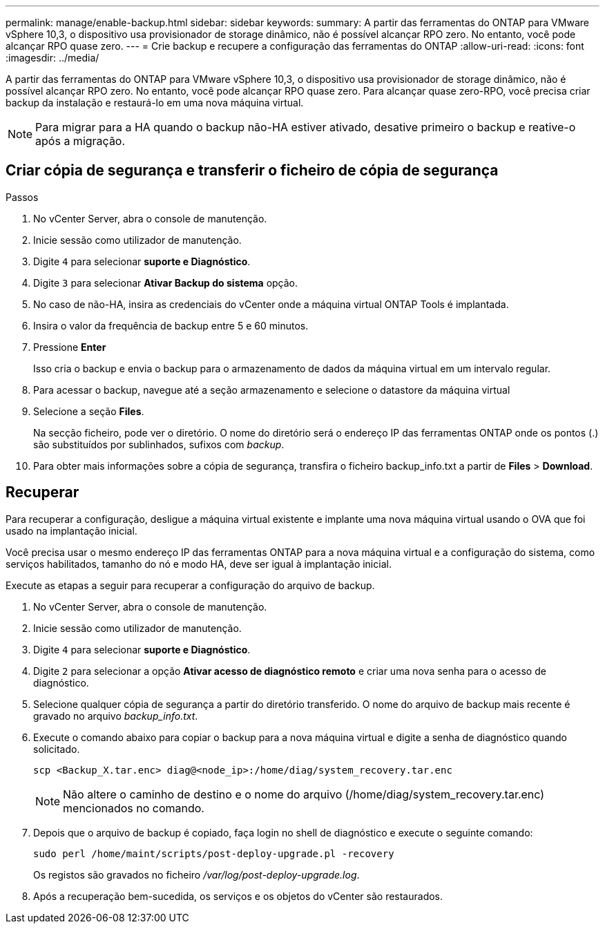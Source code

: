 ---
permalink: manage/enable-backup.html 
sidebar: sidebar 
keywords:  
summary: A partir das ferramentas do ONTAP para VMware vSphere 10,3, o dispositivo usa provisionador de storage dinâmico, não é possível alcançar RPO zero. No entanto, você pode alcançar RPO quase zero. 
---
= Crie backup e recupere a configuração das ferramentas do ONTAP
:allow-uri-read: 
:icons: font
:imagesdir: ../media/


[role="lead"]
A partir das ferramentas do ONTAP para VMware vSphere 10,3, o dispositivo usa provisionador de storage dinâmico, não é possível alcançar RPO zero. No entanto, você pode alcançar RPO quase zero. Para alcançar quase zero-RPO, você precisa criar backup da instalação e restaurá-lo em uma nova máquina virtual.


NOTE: Para migrar para a HA quando o backup não-HA estiver ativado, desative primeiro o backup e reative-o após a migração.



== Criar cópia de segurança e transferir o ficheiro de cópia de segurança

.Passos
. No vCenter Server, abra o console de manutenção.
. Inicie sessão como utilizador de manutenção.
. Digite `4` para selecionar *suporte e Diagnóstico*.
. Digite `3` para selecionar *Ativar Backup do sistema* opção.
. No caso de não-HA, insira as credenciais do vCenter onde a máquina virtual ONTAP Tools é implantada.
. Insira o valor da frequência de backup entre 5 e 60 minutos.
. Pressione *Enter*
+
Isso cria o backup e envia o backup para o armazenamento de dados da máquina virtual em um intervalo regular.

. Para acessar o backup, navegue até a seção armazenamento e selecione o datastore da máquina virtual
. Selecione a seção *Files*.
+
Na secção ficheiro, pode ver o diretório. O nome do diretório será o endereço IP das ferramentas ONTAP onde os pontos (.) são substituídos por sublinhados, sufixos com _backup_.

. Para obter mais informações sobre a cópia de segurança, transfira o ficheiro backup_info.txt a partir de *Files* > *Download*.




== Recuperar

Para recuperar a configuração, desligue a máquina virtual existente e implante uma nova máquina virtual usando o OVA que foi usado na implantação inicial.

Você precisa usar o mesmo endereço IP das ferramentas ONTAP para a nova máquina virtual e a configuração do sistema, como serviços habilitados, tamanho do nó e modo HA, deve ser igual à implantação inicial.

Execute as etapas a seguir para recuperar a configuração do arquivo de backup.

. No vCenter Server, abra o console de manutenção.
. Inicie sessão como utilizador de manutenção.
. Digite `4` para selecionar *suporte e Diagnóstico*.
. Digite `2` para selecionar a opção *Ativar acesso de diagnóstico remoto* e criar uma nova senha para o acesso de diagnóstico.
. Selecione qualquer cópia de segurança a partir do diretório transferido. O nome do arquivo de backup mais recente é gravado no arquivo _backup_info.txt_.
. Execute o comando abaixo para copiar o backup para a nova máquina virtual e digite a senha de diagnóstico quando solicitado.
+
[listing]
----
scp <Backup_X.tar.enc> diag@<node_ip>:/home/diag/system_recovery.tar.enc
----
+

NOTE: Não altere o caminho de destino e o nome do arquivo (/home/diag/system_recovery.tar.enc) mencionados no comando.

. Depois que o arquivo de backup é copiado, faça login no shell de diagnóstico e execute o seguinte comando:
+
[listing]
----
sudo perl /home/maint/scripts/post-deploy-upgrade.pl -recovery
----
+
Os registos são gravados no ficheiro _/var/log/post-deploy-upgrade.log_.

. Após a recuperação bem-sucedida, os serviços e os objetos do vCenter são restaurados.

